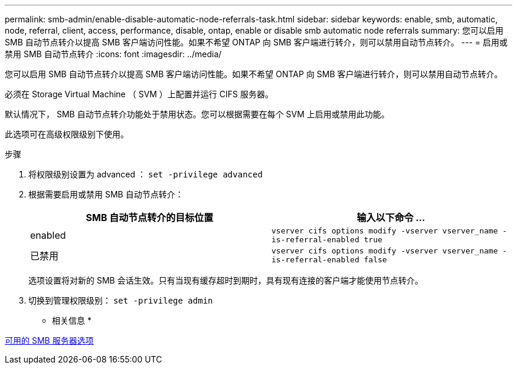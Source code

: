 ---
permalink: smb-admin/enable-disable-automatic-node-referrals-task.html 
sidebar: sidebar 
keywords: enable, smb, automatic, node, referral, client, access, performance, disable, ontap, enable or disable smb automatic node referrals 
summary: 您可以启用 SMB 自动节点转介以提高 SMB 客户端访问性能。如果不希望 ONTAP 向 SMB 客户端进行转介，则可以禁用自动节点转介。 
---
= 启用或禁用 SMB 自动节点转介
:icons: font
:imagesdir: ../media/


[role="lead"]
您可以启用 SMB 自动节点转介以提高 SMB 客户端访问性能。如果不希望 ONTAP 向 SMB 客户端进行转介，则可以禁用自动节点转介。

必须在 Storage Virtual Machine （ SVM ）上配置并运行 CIFS 服务器。

默认情况下， SMB 自动节点转介功能处于禁用状态。您可以根据需要在每个 SVM 上启用或禁用此功能。

此选项可在高级权限级别下使用。

.步骤
. 将权限级别设置为 advanced ： `set -privilege advanced`
. 根据需要启用或禁用 SMB 自动节点转介：
+
|===
| SMB 自动节点转介的目标位置 | 输入以下命令 ... 


 a| 
enabled
 a| 
`vserver cifs options modify -vserver vserver_name -is-referral-enabled true`



 a| 
已禁用
 a| 
`vserver cifs options modify -vserver vserver_name -is-referral-enabled false`

|===
+
选项设置将对新的 SMB 会话生效。只有当现有缓存超时到期时，具有现有连接的客户端才能使用节点转介。

. 切换到管理权限级别： `set -privilege admin`


* 相关信息 *

xref:server-options-reference.adoc[可用的 SMB 服务器选项]
